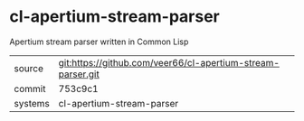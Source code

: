 * cl-apertium-stream-parser

Apertium stream parser written in Common Lisp

|---------+-------------------------------------------|
| source  | git:https://github.com/veer66/cl-apertium-stream-parser.git   |
| commit  | 753c9c1  |
| systems | cl-apertium-stream-parser |
|---------+-------------------------------------------|

